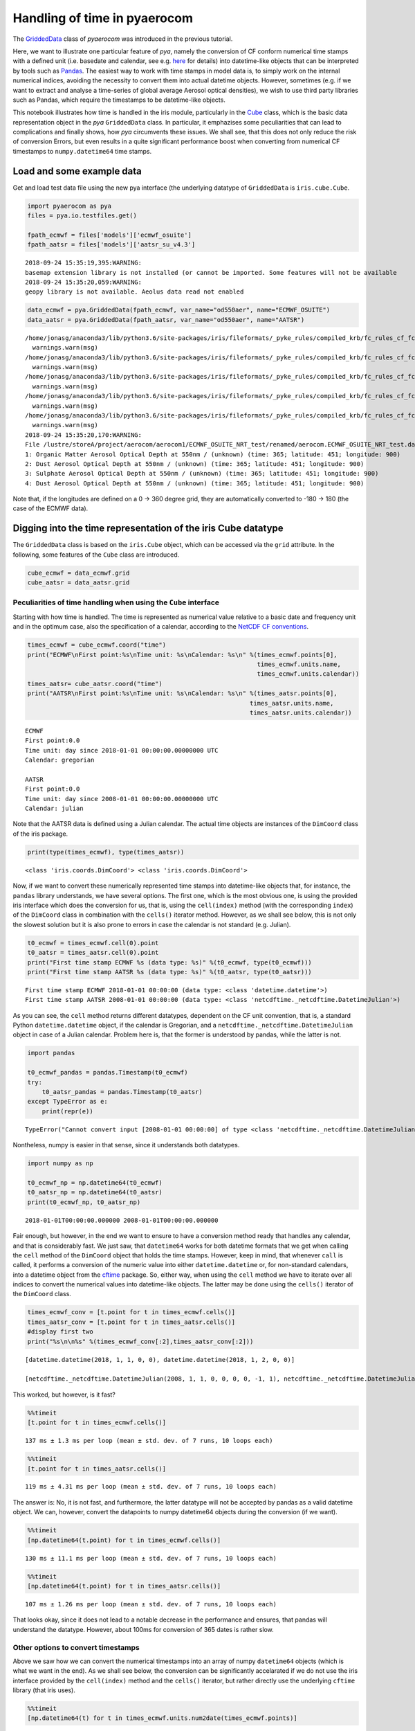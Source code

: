 
Handling of time in pyaerocom
~~~~~~~~~~~~~~~~~~~~~~~~~~~~~

The
`GriddedData <http://aerocom.met.no/pya/api.html#module-pya.griddeddata>`__
class of *pyaerocom* was introduced in the previous tutorial.

Here, we want to illustrate one particular feature of *pya*, namely the
conversion of CF conform numerical time stamps with a defined unit
(i.e. basedate and calendar, see e.g.
`here <http://cfconventions.org/Data/cf-conventions/cf-conventions-1.6/build/cf-conventions.html#time-coordinate>`__
for details) into datetime-like objects that can be interpreted by tools
such as `Pandas <https://pandas.pydata.org/>`__. The easiest way to work
with time stamps in model data is, to simply work on the internal
numerical indices, avoiding the necessity to convert them into actual
datetime objects. However, sometimes (e.g. if we want to extract and
analyse a time-series of global average Aerosol optical densities), we
wish to use third party libraries such as Pandas, which require the
timestamps to be datetime-like objects.

This notebook illustrates how time is handled in the iris module,
particularly in the
`Cube <http://scitools.org.uk/iris/docs/v1.9.0/html/iris/iris/cube.html#iris.cube.Cube>`__
class, which is the basic data representation object in the *pya*
``GriddedData`` class. In particular, it emphazises some peculiarities
that can lead to complications and finally shows, how *pya* circumvents
these issues. We shall see, that this does not only reduce the risk of
conversion Errors, but even results in a quite significant performance
boost when converting from numerical CF timestamps to
``numpy.datetime64`` time stamps.

Load and some example data
^^^^^^^^^^^^^^^^^^^^^^^^^^

Get and load test data file using the new pya interface (the underlying
datatype of ``GriddedData`` is ``iris.cube.Cube``.

.. code:: ipython3

    import pyaerocom as pya
    files = pya.io.testfiles.get()
    
    fpath_ecmwf = files['models']['ecmwf_osuite']
    fpath_aatsr = files['models']['aatsr_su_v4.3']


.. parsed-literal::

    2018-09-24 15:35:19,395:WARNING:
    basemap extension library is not installed (or cannot be imported. Some features will not be available
    2018-09-24 15:35:20,059:WARNING:
    geopy library is not available. Aeolus data read not enabled


.. code:: ipython3

    data_ecmwf = pya.GriddedData(fpath_ecmwf, var_name="od550aer", name="ECMWF_OSUITE")
    data_aatsr = pya.GriddedData(fpath_aatsr, var_name="od550aer", name="AATSR")


.. parsed-literal::

    /home/jonasg/anaconda3/lib/python3.6/site-packages/iris/fileformats/_pyke_rules/compiled_krb/fc_rules_cf_fc.py:1808: UserWarning: Ignoring netCDF variable 'od550bc' invalid units '~'
      warnings.warn(msg)
    /home/jonasg/anaconda3/lib/python3.6/site-packages/iris/fileformats/_pyke_rules/compiled_krb/fc_rules_cf_fc.py:1808: UserWarning: Ignoring netCDF variable 'od550oa' invalid units '~'
      warnings.warn(msg)
    /home/jonasg/anaconda3/lib/python3.6/site-packages/iris/fileformats/_pyke_rules/compiled_krb/fc_rules_cf_fc.py:1808: UserWarning: Ignoring netCDF variable 'od550dust' invalid units '~'
      warnings.warn(msg)
    /home/jonasg/anaconda3/lib/python3.6/site-packages/iris/fileformats/_pyke_rules/compiled_krb/fc_rules_cf_fc.py:1808: UserWarning: Ignoring netCDF variable 'od550so4' invalid units '~'
      warnings.warn(msg)
    /home/jonasg/anaconda3/lib/python3.6/site-packages/iris/fileformats/_pyke_rules/compiled_krb/fc_rules_cf_fc.py:1808: UserWarning: Ignoring netCDF variable 'od550aer' invalid units '~'
      warnings.warn(msg)
    2018-09-24 15:35:20,170:WARNING:
    File /lustre/storeA/project/aerocom/aerocom1/ECMWF_OSUITE_NRT_test/renamed/aerocom.ECMWF_OSUITE_NRT_test.daily.od550aer.2018.nc contains more than one data field: 0: Black Carbon Aerosol Optical Depth at 550nm / (unknown) (time: 365; latitude: 451; longitude: 900)
    1: Organic Matter Aerosol Optical Depth at 550nm / (unknown) (time: 365; latitude: 451; longitude: 900)
    2: Dust Aerosol Optical Depth at 550nm / (unknown) (time: 365; latitude: 451; longitude: 900)
    3: Sulphate Aerosol Optical Depth at 550nm / (unknown) (time: 365; latitude: 451; longitude: 900)
    4: Dust Aerosol Optical Depth at 550nm / (unknown) (time: 365; latitude: 451; longitude: 900)


Note that, if the longitudes are defined on a 0 -> 360 degree grid, they
are automatically converted to -180 -> 180 (the case of the ECMWF data).

Digging into the time representation of the iris Cube datatype
^^^^^^^^^^^^^^^^^^^^^^^^^^^^^^^^^^^^^^^^^^^^^^^^^^^^^^^^^^^^^^

The ``GriddedData`` class is based on the ``iris.Cube`` object, which
can be accessed via the ``grid`` attribute. In the following, some
features of the ``Cube`` class are introduced.

.. code:: ipython3

    cube_ecmwf = data_ecmwf.grid
    cube_aatsr = data_aatsr.grid

Peculiarities of time handling when using the ``Cube`` interface
''''''''''''''''''''''''''''''''''''''''''''''''''''''''''''''''

Starting with how time is handled. The time is represented as numerical
value relative to a basic date and frequency unit and in the optimum
case, also the specification of a calendar, according to the `NetCDF CF
conventions <http://cfconventions.org/Data/cf-conventions/cf-conventions-1.6/build/cf-conventions.html#time-coordinate>`__.

.. code:: ipython3

    times_ecmwf = cube_ecmwf.coord("time")
    print("ECMWF\nFirst point:%s\nTime unit: %s\nCalendar: %s\n" %(times_ecmwf.points[0],
                                                                   times_ecmwf.units.name, 
                                                                   times_ecmwf.units.calendar))
    times_aatsr= cube_aatsr.coord("time")
    print("AATSR\nFirst point:%s\nTime unit: %s\nCalendar: %s\n" %(times_aatsr.points[0], 
                                                                 times_aatsr.units.name, 
                                                                 times_aatsr.units.calendar))


.. parsed-literal::

    ECMWF
    First point:0.0
    Time unit: day since 2018-01-01 00:00:00.00000000 UTC
    Calendar: gregorian
    
    AATSR
    First point:0.0
    Time unit: day since 2008-01-01 00:00:00.00000000 UTC
    Calendar: julian
    


Note that the AATSR data is defined using a Julian calendar. The actual
time objects are instances of the ``DimCoord`` class of the iris
package.

.. code:: ipython3

    print(type(times_ecmwf), type(times_aatsr))


.. parsed-literal::

    <class 'iris.coords.DimCoord'> <class 'iris.coords.DimCoord'>


Now, if we want to convert these numerically represented time stamps
into datetime-like objects that, for instance, the ``pandas`` library
understands, we have several options. The first one, which is the most
obvious one, is using the provided iris interface which does the
conversion for us, that is, using the ``cell(index)`` method (with the
corresponding ``index``) of the ``DimCoord`` class in combination with
the ``cells()`` iterator method. However, as we shall see below, this is
not only the slowest solution but it is also prone to errors in case the
calendar is not standard (e.g. Julian).

.. code:: ipython3

    t0_ecmwf = times_ecmwf.cell(0).point
    t0_aatsr = times_aatsr.cell(0).point
    print("First time stamp ECMWF %s (data type: %s)" %(t0_ecmwf, type(t0_ecmwf)))
    print("First time stamp AATSR %s (data type: %s)" %(t0_aatsr, type(t0_aatsr)))


.. parsed-literal::

    First time stamp ECMWF 2018-01-01 00:00:00 (data type: <class 'datetime.datetime'>)
    First time stamp AATSR 2008-01-01 00:00:00 (data type: <class 'netcdftime._netcdftime.DatetimeJulian'>)


As you can see, the ``cell`` method returns different datatypes,
dependent on the CF unit convention, that is, a standard Python
``datetime.datetime`` object, if the calendar is Gregorian, and a
``netcdftime._netcdftime.DatetimeJulian`` object in case of a Julian
calendar. Problem here is, that the former is understood by pandas,
while the latter is not.

.. code:: ipython3

    import pandas
    
    t0_ecmwf_pandas = pandas.Timestamp(t0_ecmwf)
    try:
        t0_aatsr_pandas = pandas.Timestamp(t0_aatsr)
    except TypeError as e:
        print(repr(e))


.. parsed-literal::

    TypeError("Cannot convert input [2008-01-01 00:00:00] of type <class 'netcdftime._netcdftime.DatetimeJulian'> to Timestamp",)


Nontheless, numpy is easier in that sense, since it understands both
datatypes.

.. code:: ipython3

    import numpy as np
    
    t0_ecmwf_np = np.datetime64(t0_ecmwf)
    t0_aatsr_np = np.datetime64(t0_aatsr)
    print(t0_ecmwf_np, t0_aatsr_np)


.. parsed-literal::

    2018-01-01T00:00:00.000000 2008-01-01T00:00:00.000000


Fair enough, but however, in the end we want to ensure to have a
conversion method ready that handles any calendar, and that is
considerably fast. We just saw, that ``datetime64`` works for both
datetime formats that we get when calling the ``cell`` method of the
``DimCoord`` object that holds the time stamps. However, keep in mind,
that whenever ``call`` is called, it performs a conversion of the
numeric value into either ``datetime.datetime`` or, for non-standard
calendars, into a datetime object from the
`cftime <https://github.com/Unidata/cftime>`__ package. So, either way,
when using the ``cell`` method we have to iterate over all indices to
convert the numerical values into datetime-like objects. The latter may
be done using the ``cells()`` iterator of the ``DimCoord`` class.

.. code:: ipython3

    times_ecmwf_conv = [t.point for t in times_ecmwf.cells()]
    times_aatsr_conv = [t.point for t in times_aatsr.cells()]
    #display first two
    print("%s\n\n%s" %(times_ecmwf_conv[:2],times_aatsr_conv[:2]))


.. parsed-literal::

    [datetime.datetime(2018, 1, 1, 0, 0), datetime.datetime(2018, 1, 2, 0, 0)]
    
    [netcdftime._netcdftime.DatetimeJulian(2008, 1, 1, 0, 0, 0, 0, -1, 1), netcdftime._netcdftime.DatetimeJulian(2008, 1, 2, 0, 0, 0, 0, -1, 1)]


This worked, but however, is it fast?

.. code:: ipython3

    %%timeit 
    [t.point for t in times_ecmwf.cells()]


.. parsed-literal::

    137 ms ± 1.3 ms per loop (mean ± std. dev. of 7 runs, 10 loops each)


.. code:: ipython3

    %%timeit
    [t.point for t in times_aatsr.cells()]


.. parsed-literal::

    119 ms ± 4.31 ms per loop (mean ± std. dev. of 7 runs, 10 loops each)


The answer is: No, it is not fast, and furthermore, the latter datatype
will not be accepted by pandas as a valid datetime object. We can,
however, convert the datapoints to numpy datetime64 objects during the
conversion (if we want).

.. code:: ipython3

    %%timeit 
    [np.datetime64(t.point) for t in times_ecmwf.cells()]


.. parsed-literal::

    130 ms ± 11.1 ms per loop (mean ± std. dev. of 7 runs, 10 loops each)


.. code:: ipython3

    %%timeit
    [np.datetime64(t.point) for t in times_aatsr.cells()]


.. parsed-literal::

    107 ms ± 1.26 ms per loop (mean ± std. dev. of 7 runs, 10 loops each)


That looks okay, since it does not lead to a notable decrease in the
performance and ensures, that pandas will understand the datatype.
However, about 100ms for conversion of 365 dates is rather slow.

Other options to convert timestamps
'''''''''''''''''''''''''''''''''''

Above we saw how we can convert the numerical timestamps into an array
of numpy ``datetime64`` objects (which is what we want in the end). As
we shall see below, the conversion can be significantly accelarated if
we do not use the iris interface provided by the ``cell(index)`` method
and the ``cells()`` iterator, but rather directly use the underlying
``cftime`` library (that iris uses).

.. code:: ipython3

    %%timeit
    [np.datetime64(t) for t in times_ecmwf.units.num2date(times_ecmwf.points)]


.. parsed-literal::

    1.61 ms ± 20.5 µs per loop (mean ± std. dev. of 7 runs, 1000 loops each)


This is quite an improvement. But if we dig a little deeper, we can
boost this even more, as we shall see in the following. Basically, what
it does is accessing the base date that is encrypted in the unit, i.e.

.. code:: ipython3

    print(times_ecmwf.units.name)


.. parsed-literal::

    day since 2018-01-01 00:00:00.00000000 UTC


and based on this base date, and the encrypted temporal resolution (here
*day*) uses the `pure numpy datetime
functionality <https://docs.scipy.org/doc/numpy-1.14.0/reference/arrays.datetime.html>`__
to convert the stuff. For this, we have to test if the first sub string
(here *day*) is valid according to the CF standard, which we do using
some features from the ``netCDF4`` package and by defining a function,
that translates the numerical timestamps into ``datetime64`` objects
based on the information encoded in the units string(e.g. *day since
2018-01-01 00:00:00.00000000 UTC*) and the corresponding calendar (e.g.
“gregorian”).

.. code:: ipython3

    from cf_units import Unit
    from datetime import MINYEAR, datetime
    from numpy import asarray, datetime64
    from netCDF4 import (microsec_units, millisec_units, sec_units, min_units,
                        hr_units, day_units)
    from netCDF4._netCDF4 import _dateparse
    # Start of the gregorian calendar
    # adapted from here: https://github.com/Unidata/cftime/blob/master/cftime/_cftime.pyx   
    GREGORIAN_BASE = datetime(1582, 10, 15)
    
    def cftime_to_datetime64(timesnum, cfunit, calendar=None):
        """Convert numerical timestamps with epoch to numpy datetime64
        
        This method was designed to enhance the performance of datetime conversions
        and is based on the corresponding information provided in the cftime 
        package (`see here <https://github.com/Unidata/cftime/blob/master/cftime/
        _cftime.pyx>`__). Particularly, this object does, what the :func:`num2date` 
        therein does, but faster, in case the time stamps are not defined on a non
        standard calendar.
        
        Parameters
        ----------
        timesnum : :obj:`list` or :obj:`ndarray`
            array containing numerical time stamps (relative to basedate of 
            ``cfunit``). Can also be a single number.
        cfunit : :obj:`str` or :obj:`Unit`
            CF unit string (e.g. day since 2018-01-01 00:00:00.00000000 UTC) or
            unit
        calendar : :obj:`str`, optional
            string specifying calendar (only required if ``cfunit`` is of type
            ``str``).
            
        Returns
        -------
        ndarray
            numpy array containing timestamps as datetime64 objects
            
        Raises
        ------
        ValueError
            if cfunit is ``str`` and calendar is not provided or invalid, or if 
            the cfunit string is invalid
            
        Example
        -------
        
        >>> cfunit_str = 'day since 2018-01-01 00:00:00.00000000 UTC'
        >>> cftime_to_datetime64(10, cfunit_str, "gregorian")
        array(['2018-01-11T00:00:00.000000'], dtype='datetime64[us]')
        """
        try:
            len(timesnum)
        except:
            timesnum = [timesnum]
        if isinstance(cfunit, str):
            if calendar is None:
                raise ValueError("Require specification of calendar for "
                                 "conversion into datetime64 objects")
            cfunit = Unit(cfunit, calendar) #raises Error if calendar is invalid
        if not isinstance(cfunit, Unit):
            raise ValueError("Please provide cfunit either as instance of class "
                             "cf_units.Unit or as a string")
        cfu_str, calendar = cfunit.name, cfunit.calendar
        basedate = _dateparse(cfu_str)
        cfu_str = cfunit.name
        basedate = _dateparse(cfu_str)  
        if ((calendar == 'proleptic_gregorian' and basedate.year >= MINYEAR) or 
            (calendar in ['gregorian','standard'] and basedate > GREGORIAN_BASE)):
            cfu_str = cfunit.name
            res = cfu_str.split()[0].lower()
            if res in microsec_units:
                tstr = "us"
            elif res in millisec_units:
                tstr = "ms"
            elif res in sec_units:
                tstr = "s"
            elif res in min_units:
                tstr = "m"
            elif res in hr_units:
                tstr = "h"
            elif res in day_units:
                tstr = "D"
            else:
                raise ValueError('unsupported time units')
            
            basedate = datetime64(basedate)
            return basedate + asarray(timesnum, dtype="timedelta64[%s]" %tstr)
        else:
            return asarray([datetime64(t) for t in cfunit.num2date(timesnum)])

Now let’s see how this one performs.

.. code:: ipython3

    %%timeit
    cftime_to_datetime64(times_ecmwf.points, times_ecmwf.units)


.. parsed-literal::

    55.8 µs ± 323 ns per loop (mean ± std. dev. of 7 runs, 10000 loops each)


How pya does it
^^^^^^^^^^^^^^^

Due to this significant increase in performance for standard calendars
(compared to the methods used in netCDF4), the above method was
implemented in the pya package (`see
here <aerocom.met.no/pya/api.html#pya.helpers.cftime_to_datetime64>`__).

.. code:: ipython3

    from pyaerocom.helpers import cftime_to_datetime64 as pya_tconversion

.. code:: ipython3

    %%timeit
    pya_tconversion(times_ecmwf.points, times_ecmwf.units)


.. parsed-literal::

    341 µs ± 1.48 µs per loop (mean ± std. dev. of 7 runs, 1000 loops each)


For the AATSR data, the method is slower, since here, the slower
``num2date`` method is used.

.. code:: ipython3

    %%timeit
    pya_tconversion(times_aatsr.points, times_aatsr.units)


.. parsed-literal::

    2.04 ms ± 16.3 µs per loop (mean ± std. dev. of 7 runs, 100 loops each)


Now this is an improvement. Starting with around 100ms when using the
iris interface (i.e. iterating over ``cells`` of the ``DimCoord``), for
conversion of 365 time stamps, we ended up with the order of 10
microseconds. And at the same time the new method ensures that we have
them in a format that also pandas understands.

The method is also the standard conversion method in the
``GriddedData.time_stamps()`` method:

.. code:: ipython3

    %%timeit
    data_ecmwf.time_stamps()


.. parsed-literal::

    396 µs ± 11.5 µs per loop (mean ± std. dev. of 7 runs, 1000 loops each)


.. code:: ipython3

    %%timeit
    data_aatsr.time_stamps()


.. parsed-literal::

    2.17 ms ± 61.2 µs per loop (mean ± std. dev. of 7 runs, 100 loops each)


